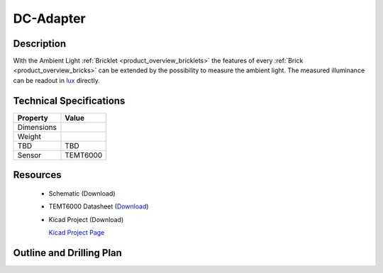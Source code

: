 .. _dc-adapter:

DC-Adapter
==========


.. raw:: html

	<img alt="Servo Brick 1" src="../../_images/Bricks/Servo_Brick/servo_brick2.jpg" style="width: 303.0px; height: 233.0px;" /></a>
	<img alt="Servo Brick 2" src="../../_images/Bricks/Servo_Brick/servo_brick2.jpg" style="width: 303.0px; height: 233.0px;" /></a>
.. raw:: latex

	\includegraphics{Images/Bricks/Servo_Brick/servo_brick2.jpg}


Description
-----------

With the Ambient Light :ref:`Bricklet <product_overview_bricklets>` the features of
every :ref:`Brick <product_overview_bricks>` can be extended by the possibility to
measure the ambient light. 
The measured illuminance can be readout in `lux
<http://en.wikipedia.org/wiki/Lux>`_ directly.

Technical Specifications
------------------------

================================  ============================================================
Property                          Value
================================  ============================================================
Dimensions
Weight
TBD                               TBD
Sensor                            TEMT6000
================================  ============================================================

Resources
---------

 * Schematic (Download)
 * TEMT6000 Datasheet (`Download <http://www.vishay.com/docs/81579/temt6000.pdf>`_)
 * Kicad Project (Download)

   `Kicad Project Page <http://kicad.sourceforge.net/>`_

.. Connectivity
.. ------------

Outline and Drilling Plan
-------------------------

.. image:: /Images/Dimensions/dc-adapter_dimensions.png
   :height: 300pt
   :alt: alternate text
   :align: center


